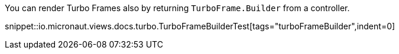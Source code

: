 You can render Turbo Frames also by returning `TurboFrame.Builder` from a controller.

snippet::io.micronaut.views.docs.turbo.TurboFrameBuilderTest[tags="turboFrameBuilder",indent=0]
